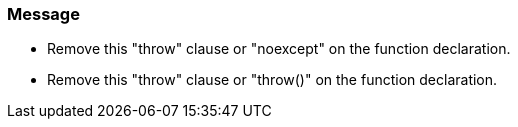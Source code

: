 === Message

* Remove this "throw" clause or "noexcept" on the function declaration.
* Remove this "throw" clause or "throw()" on the function declaration.

